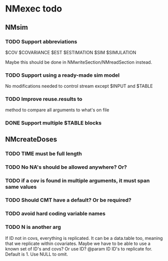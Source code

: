 * NMexec todo
** NMsim
*** TODO Support abbreviations
$COV $COVARIANCE $EST $ESTIMATION $SIM $SIMULATION

Maybe this should be done in NMwriteSection/NMreadSection instead.
*** TODO Support using a ready-made sim model
No modifications needed to control stream except $INPUT and $TABLE
*** TODO Improve reuse.results to 
method to compare all arguments to what's on file
*** DONE Support multiple $TABLE blocks
** NMcreateDoses
*** TODO TIME must be full length
*** TODO No NA's should be allowed anywhere? Or?
*** TODO if a cov is found in multiple arguments, it must span same values

*** TODO Should CMT have a default? Or be required?

*** TODO avoid hard coding variable names

*** TODO N is another arg 
If ID not in covs, everything is replicated. It can be a data.table
too, meaning that we replicate within covariates. Maybe we have to be
able to use a known set of ID's and covs? Or use ID?
@param ID ID's to replicate for. Default is 1. Use NULL to omit.
